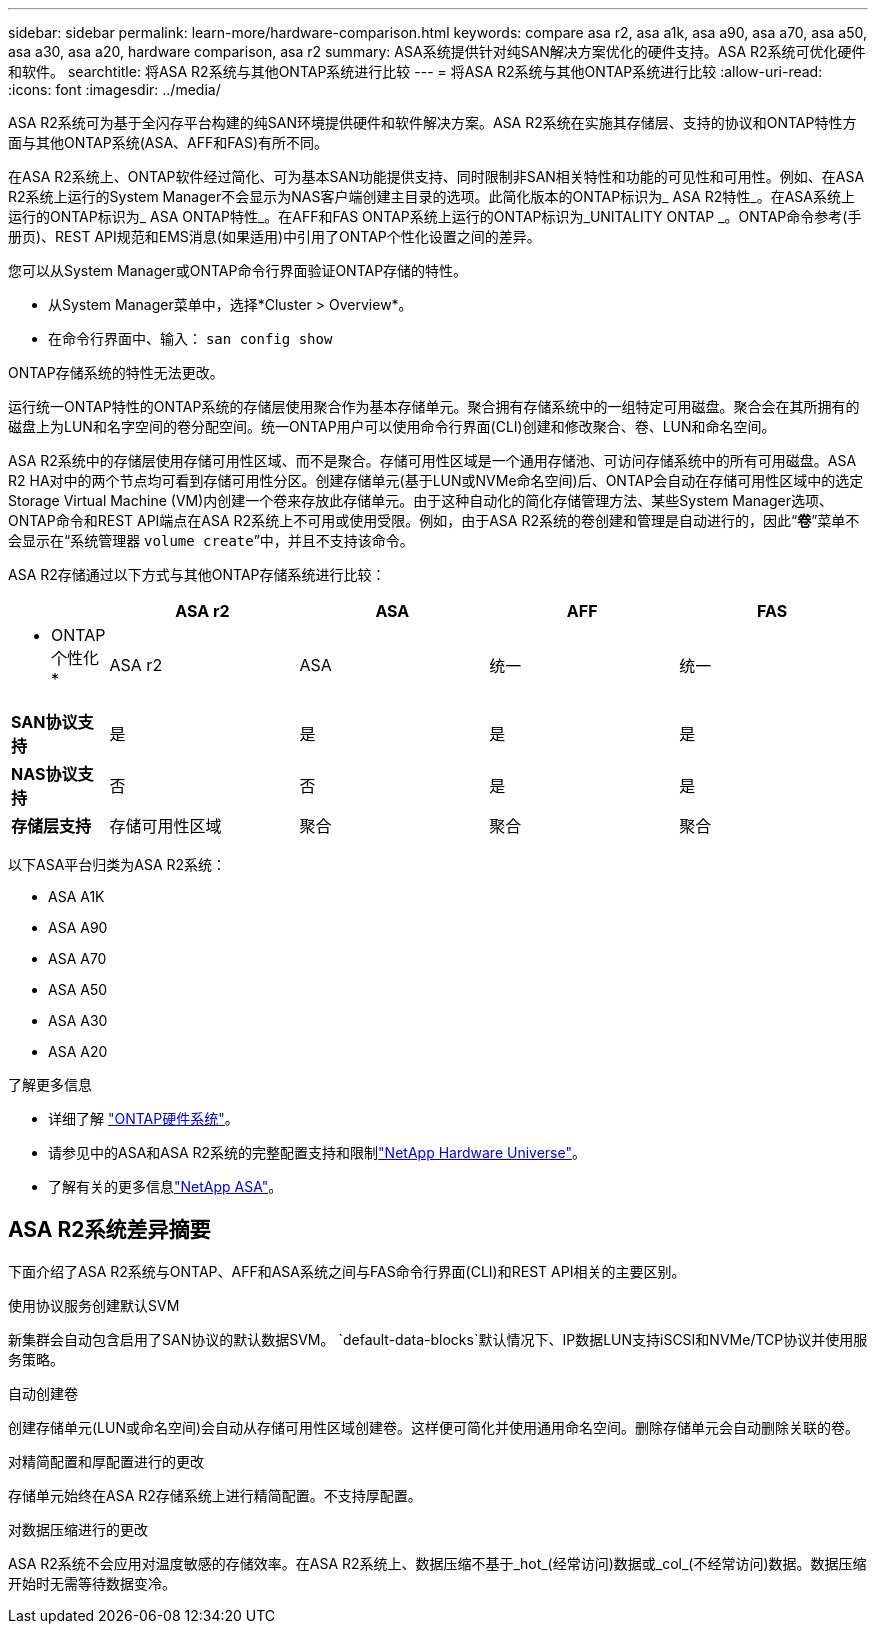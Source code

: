 ---
sidebar: sidebar 
permalink: learn-more/hardware-comparison.html 
keywords: compare asa r2, asa a1k, asa a90, asa a70, asa a50, asa a30, asa a20, hardware comparison, asa r2 
summary: ASA系统提供针对纯SAN解决方案优化的硬件支持。ASA R2系统可优化硬件和软件。 
searchtitle: 将ASA R2系统与其他ONTAP系统进行比较 
---
= 将ASA R2系统与其他ONTAP系统进行比较
:allow-uri-read: 
:icons: font
:imagesdir: ../media/


[role="lead"]
ASA R2系统可为基于全闪存平台构建的纯SAN环境提供硬件和软件解决方案。ASA R2系统在实施其存储层、支持的协议和ONTAP特性方面与其他ONTAP系统(ASA、AFF和FAS)有所不同。

在ASA R2系统上、ONTAP软件经过简化、可为基本SAN功能提供支持、同时限制非SAN相关特性和功能的可见性和可用性。例如、在ASA R2系统上运行的System Manager不会显示为NAS客户端创建主目录的选项。此简化版本的ONTAP标识为_ ASA R2特性_。在ASA系统上运行的ONTAP标识为_ ASA ONTAP特性_。在AFF和FAS ONTAP系统上运行的ONTAP标识为_UNITALITY ONTAP _。ONTAP命令参考(手册页)、REST API规范和EMS消息(如果适用)中引用了ONTAP个性化设置之间的差异。

您可以从System Manager或ONTAP命令行界面验证ONTAP存储的特性。

* 从System Manager菜单中，选择*Cluster > Overview*。
* 在命令行界面中、输入： `san config show`


ONTAP存储系统的特性无法更改。

运行统一ONTAP特性的ONTAP系统的存储层使用聚合作为基本存储单元。聚合拥有存储系统中的一组特定可用磁盘。聚合会在其所拥有的磁盘上为LUN和名字空间的卷分配空间。统一ONTAP用户可以使用命令行界面(CLI)创建和修改聚合、卷、LUN和命名空间。

ASA R2系统中的存储层使用存储可用性区域、而不是聚合。存储可用性区域是一个通用存储池、可访问存储系统中的所有可用磁盘。ASA R2 HA对中的两个节点均可看到存储可用性分区。创建存储单元(基于LUN或NVMe命名空间)后、ONTAP会自动在存储可用性区域中的选定Storage Virtual Machine (VM)内创建一个卷来存放此存储单元。由于这种自动化的简化存储管理方法、某些System Manager选项、ONTAP命令和REST API端点在ASA R2系统上不可用或使用受限。例如，由于ASA R2系统的卷创建和管理是自动进行的，因此“*卷*”菜单不会显示在“系统管理器 `volume create`”中，并且不支持该命令。

ASA R2存储通过以下方式与其他ONTAP存储系统进行比较：

[cols="1h,2,2,2,2"]
|===
|  | ASA r2 | ASA | AFF | FAS 


 a| 
* ONTAP个性化*
| ASA r2 | ASA | 统一 | 统一 


 a| 
*SAN协议支持*
| 是 | 是 | 是 | 是 


 a| 
*NAS协议支持*
| 否 | 否 | 是 | 是 


 a| 
*存储层支持*
| 存储可用性区域 | 聚合 | 聚合 | 聚合 
|===
以下ASA平台归类为ASA R2系统：

* ASA A1K
* ASA A90
* ASA A70
* ASA A50
* ASA A30
* ASA A20


.了解更多信息
* 详细了解 link:https://docs.netapp.com/us-en/ontap-systems-family/intro-family.html["ONTAP硬件系统"^]。
* 请参见中的ASA和ASA R2系统的完整配置支持和限制link:https://hwu.netapp.com/["NetApp Hardware Universe"^]。
* 了解有关的更多信息link:https://www.netapp.com/pdf.html?item=/media/85736-ds-4254-asa.pdf["NetApp ASA"^]。




== ASA R2系统差异摘要

下面介绍了ASA R2系统与ONTAP、AFF和ASA系统之间与FAS命令行界面(CLI)和REST API相关的主要区别。

.使用协议服务创建默认SVM
新集群会自动包含启用了SAN协议的默认数据SVM。 `default-data-blocks`默认情况下、IP数据LUN支持iSCSI和NVMe/TCP协议并使用服务策略。

.自动创建卷
创建存储单元(LUN或命名空间)会自动从存储可用性区域创建卷。这样便可简化并使用通用命名空间。删除存储单元会自动删除关联的卷。

.对精简配置和厚配置进行的更改
存储单元始终在ASA R2存储系统上进行精简配置。不支持厚配置。

.对数据压缩进行的更改
ASA R2系统不会应用对温度敏感的存储效率。在ASA R2系统上、数据压缩不基于_hot_(经常访问)数据或_col_(不经常访问)数据。数据压缩开始时无需等待数据变冷。
